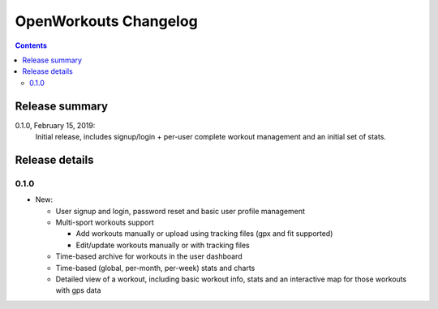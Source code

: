 OpenWorkouts Changelog
======================

.. contents::


Release summary
---------------

0.1.0, February 15, 2019:
       Initial release, includes signup/login + per-user complete workout
       management and an initial set of stats.

Release details
---------------

0.1.0
+++++

- New:

  - User signup and login, password reset and basic user profile management

  - Multi-sport workouts support

    - Add workouts manually or upload using tracking files (gpx and fit
      supported)

    - Edit/update workouts manually or with tracking files

  - Time-based archive for workouts in the user dashboard

  - Time-based (global, per-month, per-week) stats and charts

  - Detailed view of a workout, including basic workout info, stats and
    an interactive map for those workouts with gps data
